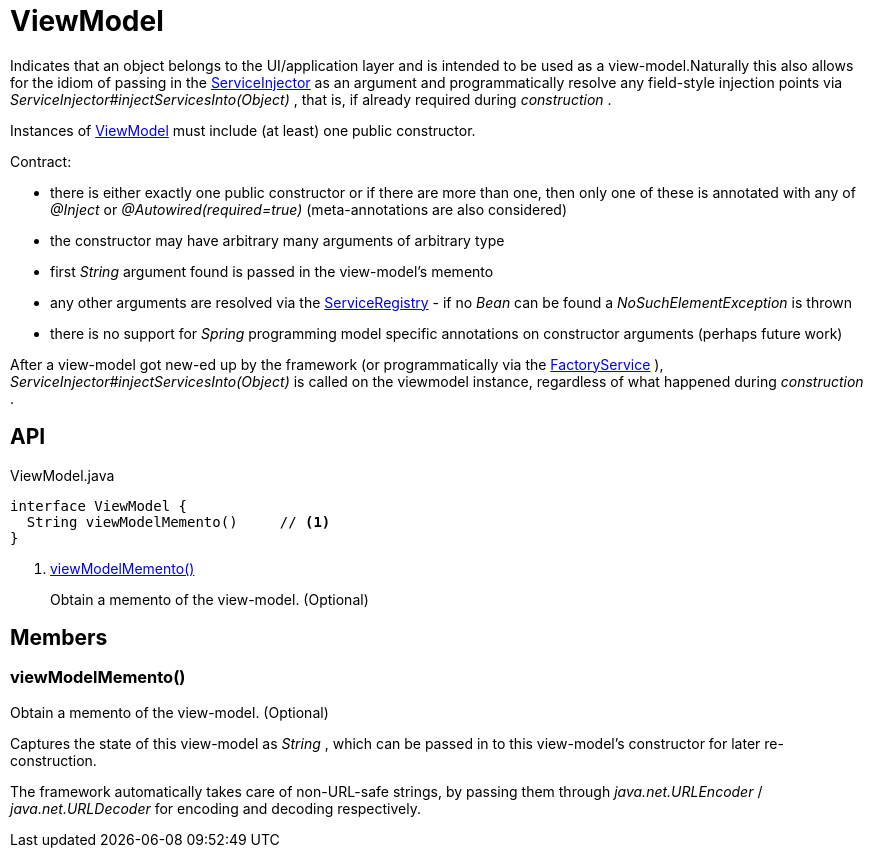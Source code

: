 = ViewModel
:Notice: Licensed to the Apache Software Foundation (ASF) under one or more contributor license agreements. See the NOTICE file distributed with this work for additional information regarding copyright ownership. The ASF licenses this file to you under the Apache License, Version 2.0 (the "License"); you may not use this file except in compliance with the License. You may obtain a copy of the License at. http://www.apache.org/licenses/LICENSE-2.0 . Unless required by applicable law or agreed to in writing, software distributed under the License is distributed on an "AS IS" BASIS, WITHOUT WARRANTIES OR  CONDITIONS OF ANY KIND, either express or implied. See the License for the specific language governing permissions and limitations under the License.

Indicates that an object belongs to the UI/application layer and is intended to be used as a view-model.Naturally this also allows for the idiom of passing in the xref:refguide:applib:index/services/inject/ServiceInjector.adoc[ServiceInjector] as an argument and programmatically resolve any field-style injection points via _ServiceInjector#injectServicesInto(Object)_ , that is, if already required during _construction_ .

Instances of xref:refguide:applib:index/ViewModel.adoc[ViewModel] must include (at least) one public constructor.

Contract:

* there is either exactly one public constructor or if there are more than one, then only one of these is annotated with any of _@Inject_ or _@Autowired(required=true)_ (meta-annotations are also considered)
* the constructor may have arbitrary many arguments of arbitrary type
* first _String_ argument found is passed in the view-model's memento
* any other arguments are resolved via the xref:refguide:applib:index/services/registry/ServiceRegistry.adoc[ServiceRegistry] - if no _Bean_ can be found a _NoSuchElementException_ is thrown
* there is no support for _Spring_ programming model specific annotations on constructor arguments (perhaps future work)

After a view-model got new-ed up by the framework (or programmatically via the xref:refguide:applib:index/services/factory/FactoryService.adoc[FactoryService] ), _ServiceInjector#injectServicesInto(Object)_ is called on the viewmodel instance, regardless of what happened during _construction_ .

== API

[source,java]
.ViewModel.java
----
interface ViewModel {
  String viewModelMemento()     // <.>
}
----

<.> xref:#viewModelMemento_[viewModelMemento()]
+
--
Obtain a memento of the view-model. (Optional)
--

== Members

[#viewModelMemento_]
=== viewModelMemento()

Obtain a memento of the view-model. (Optional)

Captures the state of this view-model as _String_ , which can be passed in to this view-model's constructor for later re-construction.

The framework automatically takes care of non-URL-safe strings, by passing them through _java.net.URLEncoder_ / _java.net.URLDecoder_ for encoding and decoding respectively.

